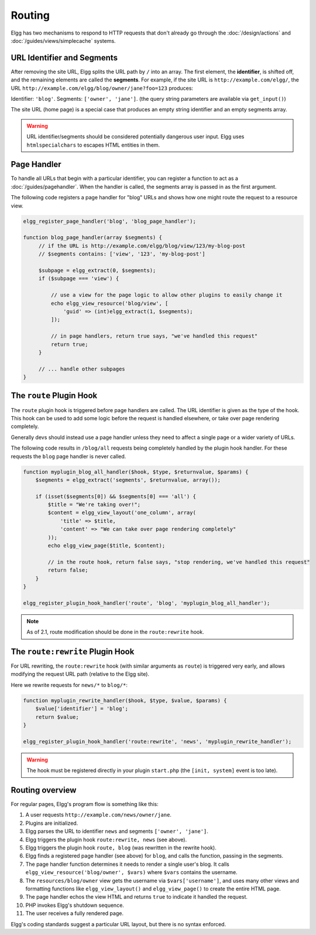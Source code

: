 Routing
#######

Elgg has two mechanisms to respond to HTTP requests that don't already go through the
:doc:`/design/actions` and :doc:`/guides/views/simplecache` systems.

URL Identifier and Segments
===========================

After removing the site URL, Elgg splits the URL path by ``/`` into an array. The first
element, the **identifier**, is shifted off, and the remaining elements are called the
**segments**. For example, if the site URL is ``http://example.com/elgg/``, the URL
``http://example.com/elgg/blog/owner/jane?foo=123`` produces:

Identifier: ``'blog'``. Segments: ``['owner', 'jane']``. (the query string parameters are
available via ``get_input()``)

The site URL (home page) is a special case that produces an empty string identifier and
an empty segments array.

.. warning:: URL identifier/segments should be considered potentially dangerous user input. Elgg uses ``htmlspecialchars`` to escapes HTML entities in them.

Page Handler
============

To handle all URLs that begin with a particular identifier, you can register a function to
act as a :doc:`/guides/pagehandler`. When the handler is called, the segments array is
passed in as the first argument.

The following code registers a page handler for "blog" URLs and shows how one might route
the request to a resource view.

.. code:: php

   elgg_register_page_handler('blog', 'blog_page_handler');

   function blog_page_handler(array $segments) {
        // if the URL is http://example.com/elgg/blog/view/123/my-blog-post
        // $segments contains: ['view', '123', 'my-blog-post']

        $subpage = elgg_extract(0, $segments);
        if ($subpage === 'view') {

            // use a view for the page logic to allow other plugins to easily change it
            echo elgg_view_resource('blog/view', [
                'guid' => (int)elgg_extract(1, $segments);
            ]);

            // in page handlers, return true says, "we've handled this request"
            return true;
        }

        // ... handle other subpages
   }


The ``route`` Plugin Hook
=========================

The ``route`` plugin hook is triggered before page handlers are called. The URL
identifier is given as the type of the hook. This hook can be used to add some logic before the
request is handled elsewhere, or take over page rendering completely.

Generally devs should instead use a page handler unless they need to affect a single page or a wider
variety of URLs.

The following code results in ``/blog/all`` requests being completely handled by the plugin hook handler.
For these requests the ``blog`` page handler is never called.

.. code:: php

    function myplugin_blog_all_handler($hook, $type, $returnvalue, $params) {
        $segments = elgg_extract('segments', $returnvalue, array());

        if (isset($segments[0]) && $segments[0] === 'all') {
            $title = "We're taking over!";
            $content = elgg_view_layout('one_column', array(
                'title' => $title,
                'content' => "We can take over page rendering completely"
            ));
            echo elgg_view_page($title, $content);

            // in the route hook, return false says, "stop rendering, we've handled this request"
            return false;
        }
    }

    elgg_register_plugin_hook_handler('route', 'blog', 'myplugin_blog_all_handler');

.. note:: As of 2.1, route modification should be done in the ``route:rewrite`` hook.

The ``route:rewrite`` Plugin Hook
=================================

For URL rewriting, the ``route:rewrite`` hook (with similar arguments as ``route``) is triggered very early,
and allows modifying the request URL path (relative to the Elgg site).

Here we rewrite requests for ``news/*`` to ``blog/*``:

.. code:: php

    function myplugin_rewrite_handler($hook, $type, $value, $params) {
        $value['identifier'] = 'blog';
        return $value;
    }

    elgg_register_plugin_hook_handler('route:rewrite', 'news', 'myplugin_rewrite_handler');

.. warning::

	The hook must be registered directly in your plugin ``start.php`` (the ``[init, system]`` event
	is too late).

Routing overview
================

For regular pages, Elgg's program flow is something like this:

#. A user requests ``http://example.com/news/owner/jane``.
#. Plugins are initialized.
#. Elgg parses the URL to identifier ``news`` and segments ``['owner', 'jane']``.
#. Elgg triggers the plugin hook ``route:rewrite, news`` (see above).
#. Elgg triggers the plugin hook ``route, blog`` (was rewritten in the rewrite hook).
#. Elgg finds a registered page handler (see above) for ``blog``, and calls the function, passing in
   the segments.
#. The page handler function determines it needs to render a single user's blog. It calls
   ``elgg_view_resource('blog/owner', $vars)`` where ``$vars`` contains the username.
#. The ``resources/blog/owner`` view gets the username via ``$vars['username']``, and uses many other views and
   formatting functions like ``elgg_view_layout()`` and ``elgg_view_page()`` to create the entire HTML page.
#. The page handler echos the view HTML and returns ``true`` to indicate it handled the request.
#. PHP invokes Elgg's shutdown sequence.
#. The user receives a fully rendered page.

Elgg's coding standards suggest a particular URL layout, but there is no syntax enforced.
